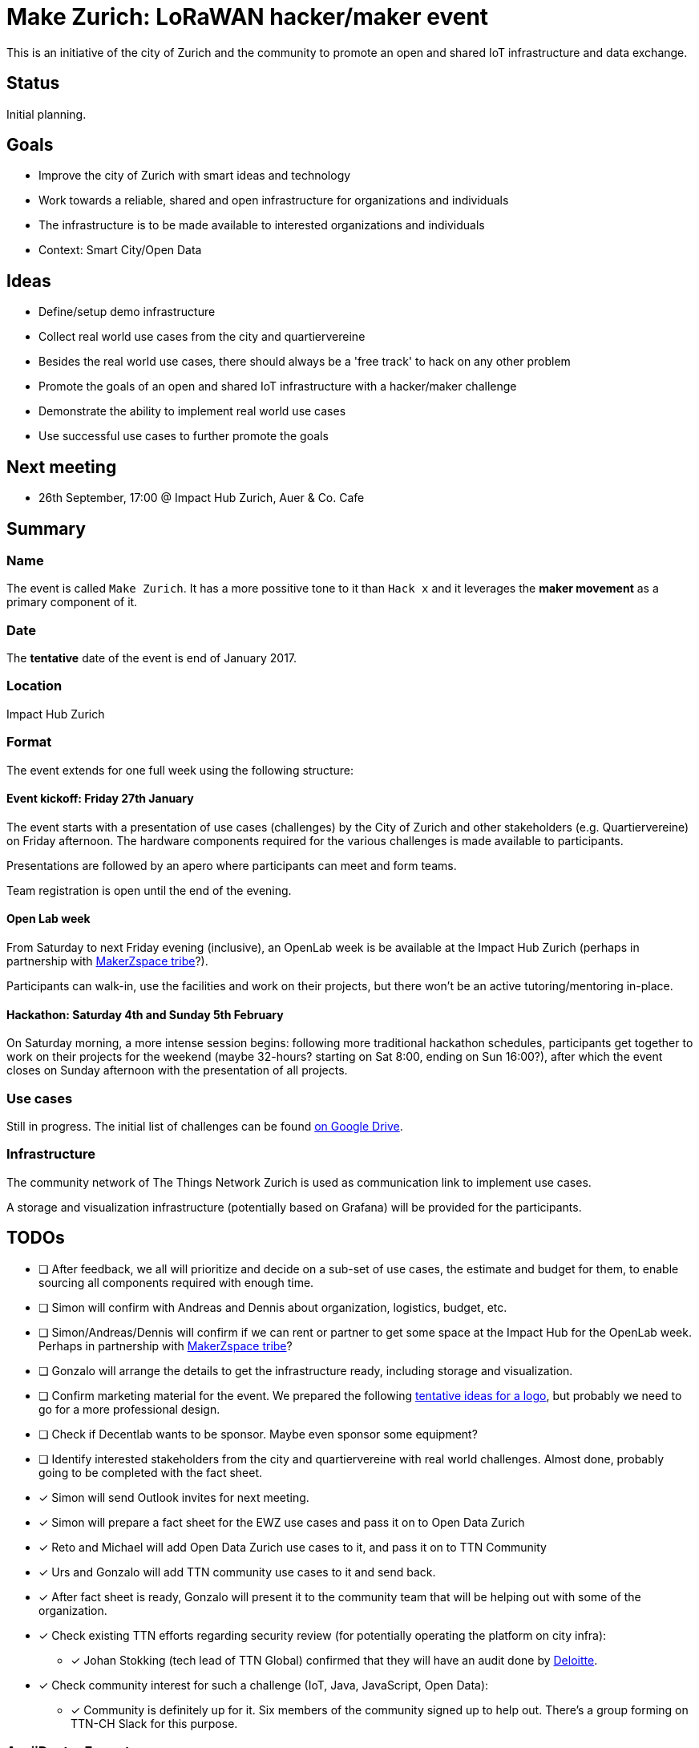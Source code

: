 = Make Zurich: LoRaWAN hacker/maker event

This is an initiative of the city of Zurich and the community to promote an open and shared IoT infrastructure and data exchange.

== Status

Initial planning.

== Goals

* Improve the city of Zurich with smart ideas and technology
* Work towards a reliable, shared and open infrastructure for organizations and individuals
* The infrastructure is to be made available to interested organizations and individuals
* Context: Smart City/Open Data

== Ideas

* Define/setup demo infrastructure
* Collect real world use cases from the city and quartiervereine
* Besides the real world use cases, there should always be a 'free track' to hack on any other problem
* Promote the goals of an open and shared IoT infrastructure with a hacker/maker challenge
* Demonstrate the ability to implement real world use cases
* Use successful use cases to further promote the goals

== Next meeting

* 26th September, 17:00 @ Impact Hub Zurich, Auer & Co. Cafe

== Summary

=== Name
The event is called `Make Zurich`. It has a more possitive tone to it than `Hack x` and it leverages the *maker movement* as a primary component of it.

=== Date
The **tentative** date of the event is end of January 2017.

=== Location
Impact Hub Zurich

=== Format
The event extends for one full week using the following structure:

==== Event kickoff: Friday 27th January

The event starts with a presentation of use cases (challenges) by the City of Zurich and other stakeholders (e.g. Quartiervereine) on Friday afternoon. The hardware components required for the various challenges is made available to participants.

Presentations are followed by an apero where participants can meet and form teams.

Team registration is open until the end of the evening.

==== Open Lab week

From Saturday to next Friday evening (inclusive), an OpenLab week is be available at the Impact Hub Zurich (perhaps in partnership with https://zurich.impacthub.ch/de/community/makerzspace-tribe/[MakerZspace tribe]?).

Participants can walk-in, use the facilities and work on their projects, but there won't be an active tutoring/mentoring in-place.

==== Hackathon: Saturday 4th and Sunday 5th February

On Saturday morning, a more intense session begins: following more traditional hackathon schedules, participants get together to work on their projects for the weekend (maybe 32-hours? starting on Sat 8:00, ending on Sun 16:00?), after which the event closes on Sunday afternoon with the presentation of all projects.

=== Use cases

Still in progress. The initial list of challenges can be found https://drive.google.com/open?id=0B_DO0nUUQCrhRzBEMzhpVTlHR3M[on Google Drive].

=== Infrastructure

The community network of The Things Network Zurich is used as communication link to implement use cases.

A storage and visualization infrastructure (potentially based on Grafana) will be provided for the participants.

== TODOs
* [ ] After feedback, we all will prioritize and decide on a sub-set of use cases, the estimate and budget for them, to enable sourcing all components required with enough time.
* [ ] Simon will confirm with Andreas and Dennis about organization, logistics, budget, etc.
* [ ] Simon/Andreas/Dennis will confirm if we can rent or partner to get some space at the Impact Hub for the OpenLab week. Perhaps in partnership with https://zurich.impacthub.ch/de/community/makerzspace-tribe/[MakerZspace tribe]?
* [ ] Gonzalo will arrange the details to get the infrastructure ready, including storage and visualization.
* [ ] Confirm marketing material for the event. We prepared the following link:marketing-ideas.adoc[tentative ideas for a logo], but probably we need to go for a more professional design.
* [ ] Check if Decentlab wants to be sponsor. Maybe even sponsor some equipment?
* [ ] Identify interested stakeholders from the city and quartiervereine with real world challenges. Almost done, probably going to be completed with the fact sheet.
* [x] Simon will send Outlook invites for next meeting.
* [x] Simon will prepare a fact sheet for the EWZ use cases and pass it on to Open Data Zurich
* [x] Reto and Michael will add Open Data Zurich use cases to it, and pass it on to TTN Community
* [x] Urs and Gonzalo will add TTN community use cases to it and send back.
* [x] After fact sheet is ready, Gonzalo will present it to the community team that will be helping out with some of the organization.
* [x] Check existing TTN efforts regarding security review (for potentially operating the platform on city infra):
** [x] Johan Stokking (tech lead of TTN Global) confirmed that they will have an audit done by http://deloitte.com/ch/en.html[Deloitte].
* [x] Check community interest for such a challenge (IoT, Java, JavaScript, Open Data):
** [x] Community is definitely up for it. Six members of the community signed up to help out. There's a group forming on TTN-CH Slack for this purpose.

=== AsciiDoctor Format

This document is written in the http://asciidoctor.org/docs/asciidoc-syntax-quick-reference/[AsciiDoctor] format. 
